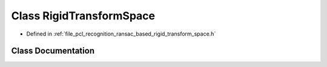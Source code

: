 .. _exhale_class_classpcl_1_1recognition_1_1_rigid_transform_space:

Class RigidTransformSpace
=========================

- Defined in :ref:`file_pcl_recognition_ransac_based_rigid_transform_space.h`


Class Documentation
-------------------


.. doxygenclass:: pcl::recognition::RigidTransformSpace
   :members:
   :protected-members:
   :undoc-members: